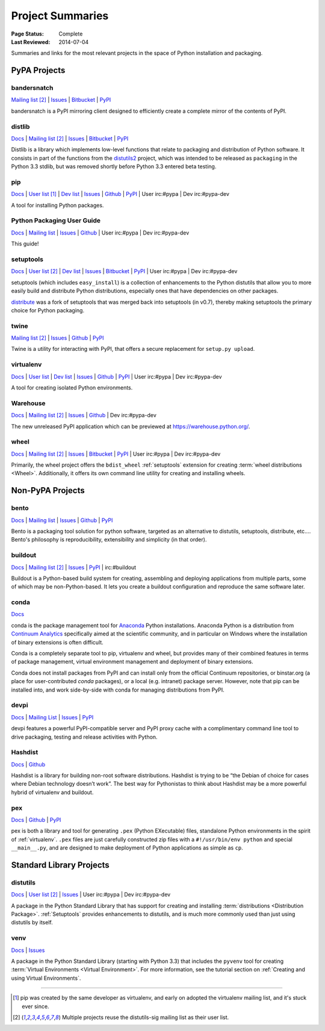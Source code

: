 =================
Project Summaries
=================

:Page Status: Complete
:Last Reviewed: 2014-07-04

Summaries and links for the most relevant projects in the space of Python
installation and packaging.

PyPA Projects
#############

.. _bandersnatch:

bandersnatch
============

`Mailing list <http://mail.python.org/mailman/listinfo/distutils-sig>`__ [2]_ |
`Issues <https://bitbucket.org/pypa/bandersnatch/issues?status=new&status=open>`__ |
`Bitbucket <https://bitbucket.org/pypa/bandersnatch>`__ |
`PyPI <https://pypi.python.org/pypi/bandersnatch>`__

bandersnatch is a PyPI mirroring client designed to efficiently create a
complete mirror of the contents of PyPI.


.. _distlib:

distlib
=======

`Docs <http://pythonhosted.org/distlib>`__ |
`Mailing list <http://mail.python.org/mailman/listinfo/distutils-sig>`__ [2]_ |
`Issues <https://bitbucket.org/pypa/distlib/issues?status=new&status=open>`__ |
`Bitbucket <https://bitbucket.org/pypa/distlib>`__ |
`PyPI <https://pypi.python.org/pypi/distlib>`__

Distlib is a library which implements low-level functions that relate to
packaging and distribution of Python software.  It consists in part of the
functions from the `distutils2 <https://pypi.python.org/pypi/Distutils2>`_
project, which was intended to be released as ``packaging`` in the Python 3.3
stdlib, but was removed shortly before Python 3.3 entered beta testing.


.. _pip:

pip
===

`Docs <https://pip.pypa.io>`__ |
`User list <http://groups.google.com/group/python-virtualenv>`__ [1]_ |
`Dev list <http://groups.google.com/group/pypa-dev>`__ |
`Issues <https://github.com/pypa/pip/issues>`__ |
`Github <https://github.com/pypa/pip>`__ |
`PyPI <https://pypi.python.org/pypi/pip/>`__ |
User irc:#pypa |
Dev irc:#pypa-dev

A tool for installing Python packages.


Python Packaging User Guide
===========================

`Docs <http://packaging.python.org>`__ |
`Mailing list <http://mail.python.org/mailman/listinfo/distutils-sig>`__ |
`Issues <https://github.com/pypa/python-packaging-user-guide/issues>`__ |
`Github <https://github.com/pypa/python-packaging-user-guide>`__ |
User irc:#pypa |
Dev irc:#pypa-dev

This guide!


.. _setuptools:
.. _easy_install:

setuptools
==========

`Docs <http://pythonhosted.org/setuptools>`__ |
`User list <http://mail.python.org/mailman/listinfo/distutils-sig>`__ [2]_ |
`Dev list <http://groups.google.com/group/pypa-dev>`__ |
`Issues <https://bitbucket.org/pypa/setuptools/issues>`__ |
`Bitbucket <https://bitbucket.org/pypa/setuptools>`__ |
`PyPI <https://pypi.python.org/pypi/setuptools>`__ |
User irc:#pypa  |
Dev irc:#pypa-dev


setuptools (which includes ``easy_install``) is a collection of enhancements to
the Python distutils that allow you to more easily build and distribute Python
distributions, especially ones that have dependencies on other packages.

`distribute`_ was a fork of setuptools that was merged back into setuptools (in
v0.7), thereby making setuptools the primary choice for Python packaging.


.. _twine:

twine
=====

`Mailing list <http://mail.python.org/mailman/listinfo/distutils-sig>`__ [2]_ |
`Issues <https://github.com/pypa/twine/issues>`__ |
`Github <https://github.com/pypa/twine>`__ |
`PyPI <https://pypi.python.org/pypi/twine>`__

Twine is a utility for interacting with PyPI, that offers a secure replacement for
``setup.py upload``.



.. _virtualenv:

virtualenv
==========

`Docs <https://virtualenv.pypa.io>`__ |
`User list <http://groups.google.com/group/python-virtualenv>`__ |
`Dev list <http://groups.google.com/group/pypa-dev>`__ |
`Issues <https://github.com/pypa/virtualenv/issues>`__ |
`Github <https://github.com/pypa/virtualenv>`__ |
`PyPI <https://pypi.python.org/pypi/virtualenv/>`__ |
User irc:#pypa  |
Dev irc:#pypa-dev

A tool for creating isolated Python environments.


.. _warehouse:

Warehouse
=========

`Docs <http://warehouse.readthedocs.org/en/latest/>`__ |
`Mailing list <http://mail.python.org/mailman/listinfo/distutils-sig>`__ [2]_ |
`Issues <https://github.com/pypa/warehouse/issues>`__ |
`Github <https://github.com/pypa/warehouse>`__ |
Dev irc:#pypa-dev


The new unreleased PyPI application which can be previewed at https://warehouse.python.org/.


.. _wheel:

wheel
=====

`Docs <http://wheel.readthedocs.org>`__ |
`Mailing list <http://mail.python.org/mailman/listinfo/distutils-sig>`__ [2]_ |
`Issues <https://bitbucket.org/pypa/wheel/issues?status=new&status=open>`__ |
`Bitbucket <https://bitbucket.org/pypa/wheel>`__ |
`PyPI <https://pypi.python.org/pypi/wheel>`__ |
User irc:#pypa  |
Dev irc:#pypa-dev


Primarily, the wheel project offers the ``bdist_wheel`` :ref:`setuptools` extension for
creating :term:`wheel distributions <Wheel>`.  Additionally, it offers its own
command line utility for creating and installing wheels.


Non-PyPA Projects
#################

.. _bento:

bento
=====

`Docs <http://cournape.github.io/Bento/>`__ |
`Mailing list <http://librelist.com/browser/bento>`__ |
`Issues <https://github.com/cournape/Bento/issues>`__ |
`Github <https://github.com/cournape/Bento>`__ |
`PyPI <https://pypi.python.org/pypi/bento>`__

Bento is a packaging tool solution for python software, targeted as an
alternative to distutils, setuptools, distribute, etc....  Bento's philosophy is
reproducibility, extensibility and simplicity (in that order).

.. _buildout:

buildout
========

`Docs <http://www.buildout.org>`__ |
`Mailing list <http://mail.python.org/mailman/listinfo/distutils-sig>`__ [2]_ |
`Issues <https://bugs.launchpad.net/zc.buildout>`__ |
`PyPI <https://pypi.python.org/pypi/zc.buildout>`__ |
irc:#buildout

Buildout is a Python-based build system for creating, assembling and deploying
applications from multiple parts, some of which may be non-Python-based.  It
lets you create a buildout configuration and reproduce the same software later.

.. _conda:

conda
=====

`Docs <http://docs.continuum.io/conda/index.html>`__

conda is the package management tool for `Anaconda
<http://docs.continuum.io/anaconda/index.html>`__ Python installations.
Anaconda Python is a distribution from `Continuum Analytics
<http://continuum.io/downloads>`__ specifically aimed at the scientific
community, and in particular on Windows where the installation of binary
extensions is often difficult.

Conda is a completely separate tool to pip, virtualenv and wheel, but provides
many of their combined features in terms of package management, virtual environment
management and deployment of binary extensions.

Conda does not install packages from PyPI and can install only from
the official Continuum repositories, or binstar.org (a place for
user-contributed *conda* packages), or a local (e.g. intranet) package server.
However, note that pip can be installed into, and work side-by-side with conda
for managing distributions from PyPI.


devpi
=====

`Docs <http://doc.devpi.net>`__ |
`Mailing List <https://groups.google.com/forum/#!forum/devpi-dev>`__ |
`Issues <https://bitbucket.org/hpk42/devpi/issues>`__ |
`PyPI <https://pypi.python.org/pypi/devpi>`__

devpi features a powerful PyPI-compatible server and PyPI proxy cache with
a complimentary command line tool to drive packaging, testing and release
activities with Python.


.. _hashdist:

Hashdist
========

`Docs <http://hashdist.readthedocs.org/en/latest/>`__ |
`Github <https://github.com/hashdist/hashdist/>`__

Hashdist is a library for building non-root software distributions. Hashdist is
trying to be “the Debian of choice for cases where Debian technology doesn’t
work”. The best way for Pythonistas to think about Hashdist may be a more
powerful hybrid of virtualenv and buildout.

.. _pex:

pex
===

`Docs <http://pex.readthedocs.org/en/latest/>`__ |
`Github <https://github.com/pantsbuild/pex/>`__ |
`PyPI <https://pypi.python.org/pypi/pex>`__

pex is both a library and tool for generating ``.pex`` (Python EXecutable)
files, standalone Python environments in the spirit of :ref:`virtualenv`.
``.pex`` files are just carefully constructed zip files with a
``#!/usr/bin/env python`` and special ``__main__.py``, and are designed to make
deployment of Python applications as simple as ``cp``.

Standard Library Projects
#########################

.. _distutils:

distutils
=========

`Docs <https://docs.python.org/3/library/distutils.html#module-distutils>`__ |
`User list <http://mail.python.org/mailman/listinfo/distutils-sig>`__ [2]_ |
`Issues <http://bugs.python.org>`__ |
User irc:#pypa  |
Dev irc:#pypa-dev

A package in the Python Standard Library that has support for creating and
installing :term:`distributions <Distribution Package>`. :ref:`Setuptools`
provides enhancements to distutils, and is much more commonly used than just
using distutils by itself.


.. _venv:

venv
====

`Docs <https://docs.python.org/3/library/venv.html>`__ |
`Issues <http://bugs.python.org>`__

A package in the Python Standard Library (starting with Python 3.3) that
includes the ``pyvenv`` tool for creating :term:`Virtual Environments <Virtual
Environment>`.  For more information, see the tutorial section on :ref:`Creating
and using Virtual Environments`.


----

.. [1] pip was created by the same developer as virtualenv, and early on adopted
       the virtualenv mailing list, and it's stuck ever since.

.. [2] Multiple projects reuse the distutils-sig mailing list as their user list.


.. _distribute: https://pypi.python.org/pypi/distribute
